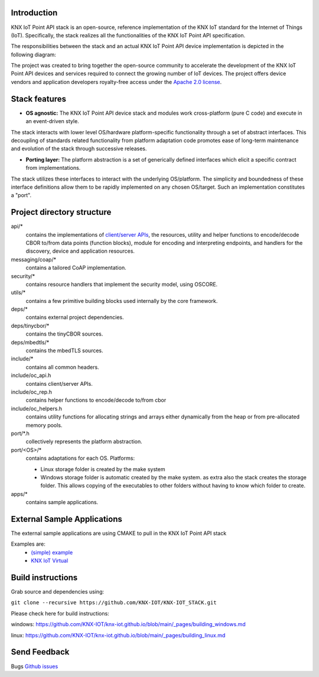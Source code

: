 
.. image:: https://github.com/KNX-IOT/KNX-IOT-STACK/actions/workflows/cmake-linux.yml/badge.svg
   :target: https://github.com/iKNX-IOT/KNX-IOT-STACK/actions/workflows/cmake-linux.yml

.. image:: https://github.com/KNX-IOT/KNX-IOT-STACK/actions/workflows/cmake-windows.yml/badge.svg
   :target: https://github.com/KNX-IOT/KNX-IOT-STACK/actions/workflows/cmake-windows.yml

.. image:: https://github.com/KNX-IOT/KNX-IOT-STACK/actions/workflows/doxygen.yml/badge.svg
   :target: https://github.com/KNX-IOT/KNX-IOT-STACK/actions/workflows/doxygen.yml

.. image:: https://github.com/KNX-IOT/KNX-IOT-STACK/actions/workflows/check-format.yml/badge.svg
   :target: https://github.com/KNX-IOT/KNX-IOT-STACK/actions/workflows/check-format.yml


Introduction
------------

KNX IoT Point API stack is an open-source, reference implementation of the KNX IoT standard for the Internet of Things (IoT). 
Specifically, the stack realizes all the functionalities of the KNX IoT Point API specification.

.. image:: ./images/knxstack-v1.png
   :scale: 100%
   :alt: Architecture
   :align: center

The responsibilities between the stack and an actual KNX IoT Point API device implementation is depicted in the following diagram:

.. image:: ./images/application.png
   :scale: 100%
   :alt: application vs stack
   :align: center

The project was created to bring together the open-source community to accelerate the development of the KNX IoT Point API devices and services required to connect the growing number of IoT devices. 
The project offers device vendors and application developers royalty-free access  under the `Apache 2.0 license <https://github.com/KNX-IOT/KNX-IOT-STACK/blob/main/LICENSE.md>`_.

Stack features
-----------------------

- **OS agnostic:** The KNX IoT Point API device stack and modules work cross-platform (pure C code) and execute in an event-driven style. 
The stack interacts with lower level OS/hardware platform-specific functionality through a set of abstract interfaces. 
This decoupling of standards related functionality from platform adaptation code promotes ease of long-term maintenance and evolution of the stack through successive releases.

.. image:: ./images/porting.png
   :scale: 100%
   :alt: PortingLayer
   :align: center

- **Porting layer:** The platform abstraction is a set of generically defined interfaces which elicit a specific contract from implementations. 
The stack utilizes these interfaces to interact with the underlying OS/platform. 
The simplicity and boundedness of these interface definitions allow them to be rapidly implemented on any chosen OS/target. Such an implementation constitutes a "port".


Project directory structure
---------------------------

api/*
  contains the implementations of `client/server APIs <https://knx-iot.github.io/KNX-IOT-STACK-doxygen/>`_, the resources,
  utility and helper functions to encode/decode CBOR
  to/from data points (function blocks), module for encoding and interpreting endpoints, and handlers for the discovery, device
  and application resources.

messaging/coap/*
  contains a tailored CoAP implementation.

security/*
  contains resource handlers that implement the security model, using OSCORE.

utils/*
  contains a few primitive building blocks used internally by the core
  framework.

deps/*
  contains external project dependencies.

deps/tinycbor/*
  contains the tinyCBOR sources.

deps/mbedtls/*
  contains the mbedTLS sources.

include/*
  contains all common headers.

include/oc_api.h
  contains client/server APIs.

include/oc_rep.h
  contains helper functions to encode/decode to/from cbor

include/oc_helpers.h
  contains utility functions for allocating strings and
  arrays either dynamically from the heap or from pre-allocated
  memory pools.


port/\*.h
  collectively represents the platform abstraction.

port/<OS>/*
  contains adaptations for each OS.
  Platforms:
  
  - Linux
    storage folder is created by the make system
  - Windows
    storage folder is automatic created by the make system.
    as extra also the stack creates the storage folder.
    This allows copying of the executables to other folders without having to know which folder to create.

apps/*
  contains sample applications.


External Sample Applications
----------------------------

The external sample applications are using CMAKE to pull in the KNX IoT Point API stack

Examples are:
  - `(simple) example <https://github.com/KNX-IOT/Example-Application>`_
  - `KNX IoT Virtual <https://github.com/KNX-IOT/KNX-IOT-Virtual>`_


Build instructions
------------------

Grab source and dependencies using:

``git clone --recursive https://github.com/KNX-IOT/KNX-IOT_STACK.git``

Please check here for build instructions:

windows: https://github.com/KNX-IOT/knx-iot.github.io/blob/main/_pages/building_windows.md

linux: https://github.com/KNX-IOT/knx-iot.github.io/blob/main/_pages/building_linux.md


Send Feedback
-------------------------------------------------

Bugs
`Github issues <https://github.com/KNX-IOT/KNX-IOT-STACK/issues>`_
